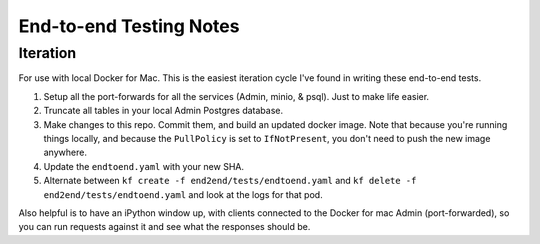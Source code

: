 End-to-end Testing Notes
=============================

#############
Iteration
#############

For use with local Docker for Mac.  This is the easiest iteration cycle I've found in writing these end-to-end tests.

#. Setup all the port-forwards for all the services (Admin, minio, & psql).  Just to make life easier.
#. Truncate all tables in your local Admin Postgres database.
#. Make changes to this repo.  Commit them, and build an updated docker image. Note that because you're running things locally, and because the ``PullPolicy`` is set to ``IfNotPresent``, you don't need to push the new image anywhere.
#. Update the ``endtoend.yaml``  with your new SHA.
#. Alternate between ``kf create -f end2end/tests/endtoend.yaml`` and ``kf delete -f end2end/tests/endtoend.yaml`` and look at the logs for that pod.

Also helpful is to have an iPython window up, with clients connected to the Docker for mac Admin (port-forwarded), so you can run requests against it and see what the responses should be.
